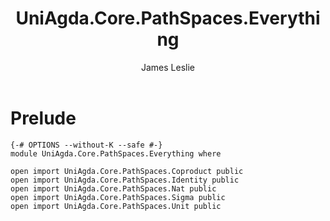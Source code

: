 #+title: UniAgda.Core.PathSpaces.Everything
#+author: James Leslie
#+STARTUP: noindent hideblocks latexpreview
* Prelude
#+begin_src agda2
{-# OPTIONS --without-K --safe #-}
module UniAgda.Core.PathSpaces.Everything where

open import UniAgda.Core.PathSpaces.Coproduct public
open import UniAgda.Core.PathSpaces.Identity public
open import UniAgda.Core.PathSpaces.Nat public
open import UniAgda.Core.PathSpaces.Sigma public
open import UniAgda.Core.PathSpaces.Unit public
#+end_src
